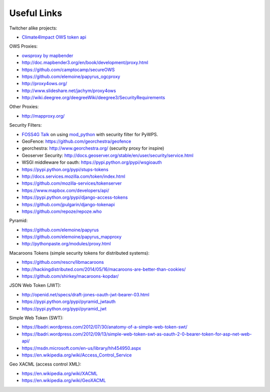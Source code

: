 .. _appendix:

************
Useful Links
************

Twitcher alike projects:

* `Climate4Impact OWS token api <https://dev.knmi.nl/projects/impactportal/wiki/API>`_

OWS Proxies:

* `owsproxy by mapbender <https://github.com/mapbender/owsproxy3>`_  
* http://doc.mapbender3.org/en/book/development/proxy.html
* https://github.com/camptocamp/secureOWS
* https://github.com/elemoine/papyrus_ogcproxy
* http://proxy4ows.org/
* http://www.slideshare.net/jachym/proxy4ows
* http://wiki.deegree.org/deegreeWiki/deegree3/SecurityRequirements

Other Proxies:

* http://mapproxy.org/


Security Filters:

* `FOSS4G Talk <http://www.slideshare.net/JorgeMendesdeJesus/pywps-a-tutorial-for-beginners-and-developers>`_ on using `mod_python <http://modpython.org/>`_ with security filter for PyWPS.  
* GeoFence: https://github.com/georchestra/geofence
* georchestra: http://www.georchestra.org/ (security proxy for inspire)
* Geoserver Security: http://docs.geoserver.org/stable/en/user/security/service.html
* WSGI middleware for oauth: https://pypi.python.org/pypi/wsgioauth
* https://pypi.python.org/pypi/stups-tokens
* http://docs.services.mozilla.com/token/index.html
* https://github.com/mozilla-services/tokenserver
* https://www.mapbox.com/developers/api/
* https://pypi.python.org/pypi/django-access-tokens
* https://github.com/jpulgarin/django-tokenapi
* https://github.com/repoze/repoze.who

Pyramid:

* https://github.com/elemoine/papyrus
* https://github.com/elemoine/papyrus_mapproxy
* http://pythonpaste.org/modules/proxy.html

Macaroons Tokens (simple security tokens for distributed systems):

* https://github.com/rescrv/libmacaroons
* http://hackingdistributed.com/2014/05/16/macaroons-are-better-than-cookies/
* https://github.com/shirkey/macaroons-kopdar/

JSON Web Token (JWT):

* http://openid.net/specs/draft-jones-oauth-jwt-bearer-03.html
* https://pypi.python.org/pypi/pyramid_jwtauth
* https://pypi.python.org/pypi/pyramid_jwt

Simple Web Token (SWT):

* https://lbadri.wordpress.com/2012/07/30/anatomy-of-a-simple-web-token-swt/
* https://lbadri.wordpress.com/2012/09/13/simple-web-token-swt-as-oauth-2-0-bearer-token-for-asp-net-web-api/
* https://msdn.microsoft.com/en-us/library/hh454950.aspx
* https://en.wikipedia.org/wiki/Access_Control_Service

Geo XACML (access control XML):

* https://en.wikipedia.org/wiki/XACML
* https://en.wikipedia.org/wiki/GeoXACML

